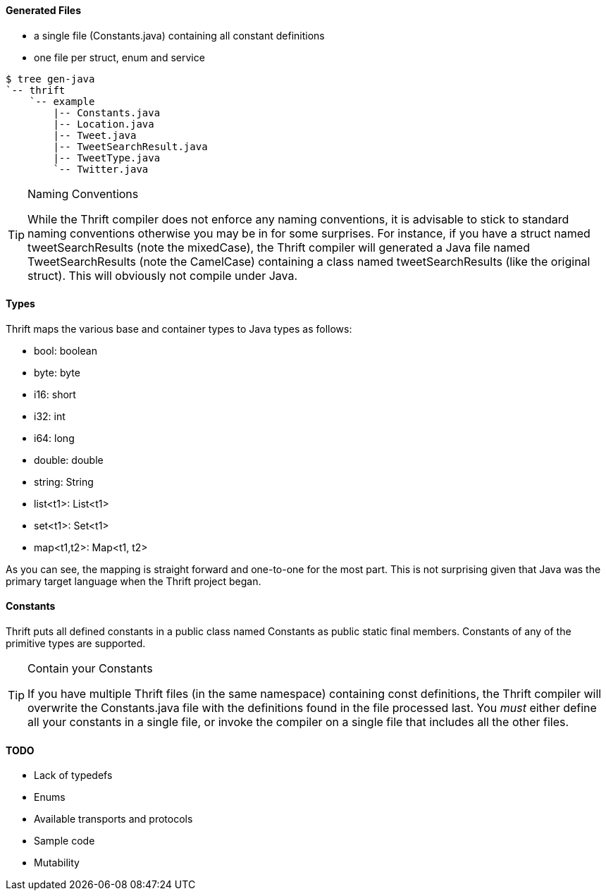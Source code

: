 Generated Files
^^^^^^^^^^^^^^^

* a single file (+Constants.java+) containing all constant definitions
* one file per struct, enum and service

-----------------------------------------------------------------------------
$ tree gen-java
`-- thrift
    `-- example
        |-- Constants.java
        |-- Location.java
        |-- Tweet.java
        |-- TweetSearchResult.java
        |-- TweetType.java
        `-- Twitter.java
-----------------------------------------------------------------------------

[TIP]
.Naming Conventions
=============================================================================
While the Thrift compiler does not enforce any naming conventions, it is
advisable to stick to standard naming conventions otherwise you may be in for
some surprises. For instance, if you have a struct named +tweetSearchResults+
(note the mixedCase), the Thrift compiler will generated a Java file named
+TweetSearchResults+ (note the CamelCase) containing a class named
+tweetSearchResults+ (like the original struct). This will obviously not
compile under Java.
=============================================================================

Types
^^^^^

Thrift maps the various base and container types to Java types as follows:

* +bool+: +boolean+
* +byte+: +byte+
* +i16+: +short+
* +i32+: +int+
* +i64+: +long+
* +double+: +double+
* +string+: +String+
* +list<t1>+: +List<t1>+
* +set<t1>+: +Set<t1>+
* +map<t1,t2>+: +Map<t1, t2>+

As you can see, the mapping is straight forward and one-to-one for the most
part. This is not surprising given that Java was the primary target language
when the Thrift project began.

Constants
^^^^^^^^^

Thrift puts all defined constants in a public class named +Constants+ as +public
static final+ members. Constants of any of the primitive types are supported.

[TIP]
.Contain your Constants
=============================================================================
If you have multiple Thrift files (in the same namespace) containing const
definitions, the Thrift compiler will overwrite the +Constants.java+ file with
the definitions found in the file processed last. You _must_ either define all
your constants in a single file, or invoke the compiler on a single file that
includes all the other files.
=============================================================================

TODO
^^^^
* Lack of typedefs
* Enums
* Available transports and protocols
* Sample code
* Mutability
